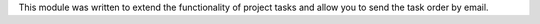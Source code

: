 This module was written to extend the functionality of project tasks and allow
you to send the task order by email.
